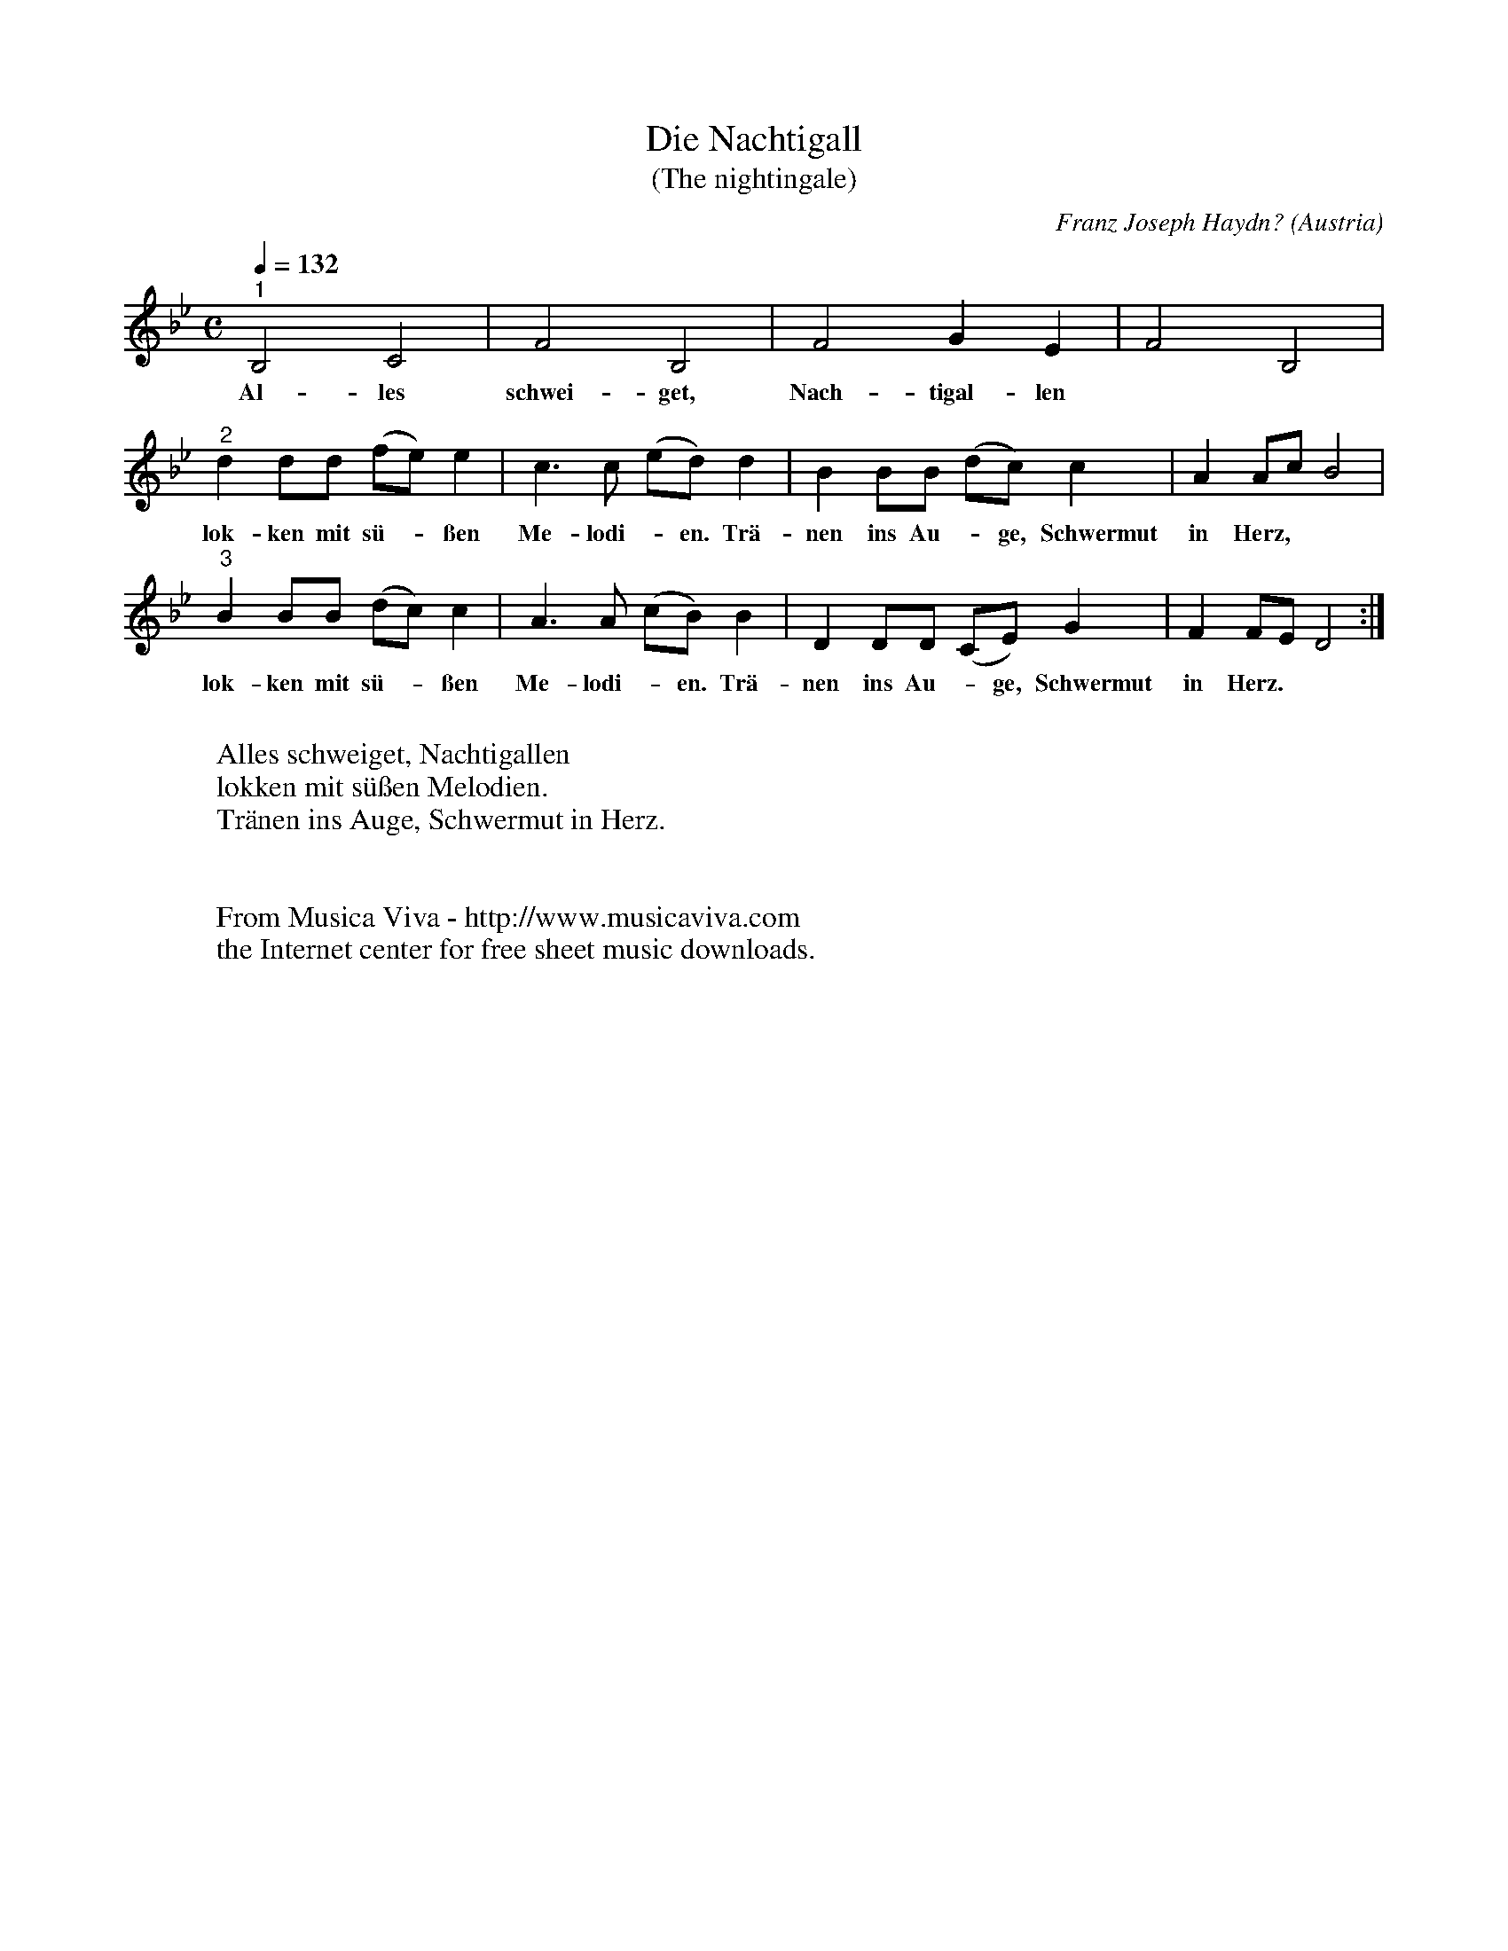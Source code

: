 X:299
T:Die Nachtigall
T:(The nightingale)
C:Franz Joseph Haydn?
O:Austria
N:Noone seems to know for sure who wrote this cute little catch. Both
N:Mozart and Haydn have been mentioned, but it might be someone else
N:as well.
F:http://abc.musicaviva.com/tunes/haydn-franz-joseph/haydn-nachtigall/haydn-nachtigall-voca3.abc
V:1 Program 1 40 %Violin
V:2 Program 1 41 %Viola
V:3 Program 1 110 %Fiddle
M:C
L:1/4
Q:1/4=132
K:Bb
"^1"B,2C2|F2B,2|F2GE|F2B,2|
w:Al-les schwei-get, Nach-tigal-len
"^2"dd/d/ (f/e/)e|c>c (e/d/)d|BB/B/ (d/c/)c|AA/c/B2|
w:lok-ken mit s\"u--\ssen Me-lodi--en. Tr\"a-nen ins Au--ge, Schwermut in Herz,
"^3"BB/B/ (d/c/)c|A>A (c/B/)B|DD/D/ (C/E/)G|FF/E/D2:|
w:lok-ken mit s\"u--\ssen Me-lodi--en. Tr\"a-nen ins Au--ge, Schwermut in Herz.
W:
W:Alles schweiget, Nachtigallen
W:lokken mit s\"u\ssen Melodien.
W:Tr\"anen ins Auge, Schwermut in Herz.
W:
W:
W:  From Musica Viva - http://www.musicaviva.com
W:  the Internet center for free sheet music downloads.

